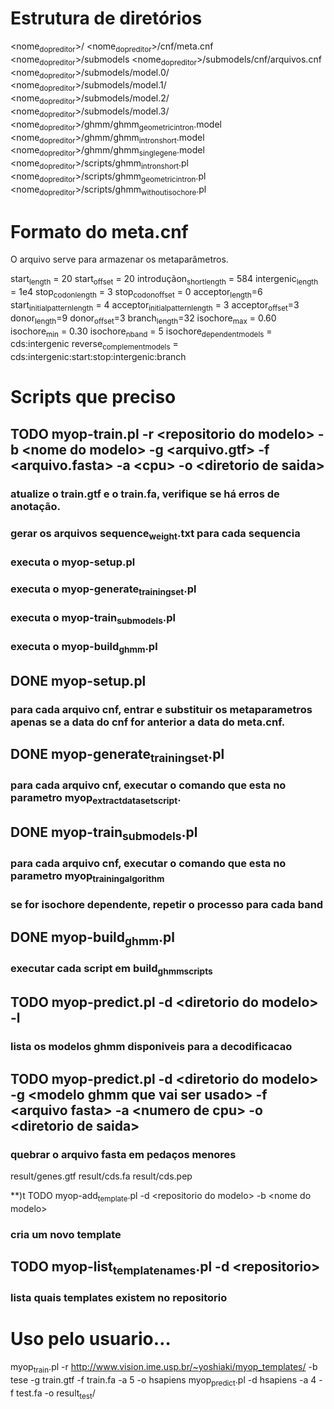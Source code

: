 * Estrutura de diretórios

<nome_do_preditor>/
<nome_do_preditor>/cnf/meta.cnf
<nome_do_preditor>/submodels
<nome_do_preditor>/submodels/cnf/arquivos.cnf
<nome_do_preditor>/submodels/model.0/
<nome_do_preditor>/submodels/model.1/
<nome_do_preditor>/submodels/model.2/
<nome_do_preditor>/submodels/model.3/
<nome_do_preditor>/ghmm/ghmm_geometric_intron.model
<nome_do_preditor>/ghmm/ghmm_intron_short.model
<nome_do_preditor>/ghmm/ghmm_single_gene.model
<nome_do_preditor>/scripts/ghmm_intron_short.pl
<nome_do_preditor>/scripts/ghmm_geometric_intron.pl
<nome_do_preditor>/scripts/ghmm_without_isochore.pl


* Formato do meta.cnf

O arquivo serve para armazenar os metaparâmetros.

start_length = 20
start_offset = 20
introduçãon_short_length = 584
intergenic_length = 1e4
stop_codon_length = 3
stop_codon_offset = 0
acceptor_length=6
start_initial_pattern_length = 4
acceptor_initial_pattern_length = 3
acceptor_offset=3
donor_length=9
donor_offset=3
branch_length=32
isochore_max = 0.60
isochore_min = 0.30
isochore_nband = 5
isochore_dependent_models = cds:intergenic
reverse_complement_models = cds:intergenic:start:stop:intergenic:branch

* Scripts que preciso

** TODO myop-train.pl -r <repositorio do modelo> -b <nome do modelo> -g <arquivo.gtf> -f <arquivo.fasta> -a <cpu> -o <diretorio de saida>
*** atualize o train.gtf e o train.fa, verifique se há erros de anotação.
*** gerar os arquivos sequence_weight.txt para cada sequencia
*** executa o myop-setup.pl
*** executa o myop-generate_training_set.pl
*** executa o myop-train_submodels.pl
*** executa o myop-build_ghmm.pl

** DONE myop-setup.pl
*** para cada arquivo cnf, entrar e substituir os metaparametros apenas se a data do cnf for anterior a data do meta.cnf.

** DONE myop-generate_training_set.pl
*** para cada arquivo cnf,  executar o comando que esta no parametro myop_extract_dataset_script.


** DONE myop-train_submodels.pl
*** para cada arquivo cnf, executar o comando que esta no parametro myop_training_algorithm
*** se for isochore dependente, repetir o processo para cada band 

** DONE myop-build_ghmm.pl 
*** executar cada script em build_ghmm_scripts

** TODO myop-predict.pl -d <diretorio do modelo> -l 
*** lista os modelos ghmm disponiveis para a decodificacao

** TODO myop-predict.pl -d <diretorio do modelo> -g <modelo ghmm que vai ser usado> -f <arquivo fasta> -a <numero de cpu> -o <diretorio de saida>
*** quebrar o arquivo fasta em pedaços menores
result/genes.gtf
result/cds.fa
result/cds.pep

**)t TODO myop-add_template.pl -d <repositorio do modelo> -b <nome do modelo> 
*** cria um novo template

** TODO myop-list_template_names.pl -d <repositorio>
*** lista quais templates existem no repositorio


* Uso pelo usuario...

myop_train.pl -r http://www.vision.ime.usp.br/~yoshiaki/myop_templates/ -b tese -g train.gtf -f train.fa -a 5 -o hsapiens
myop_predict.pl -d hsapiens -a 4 -f test.fa -o result_test/ 



